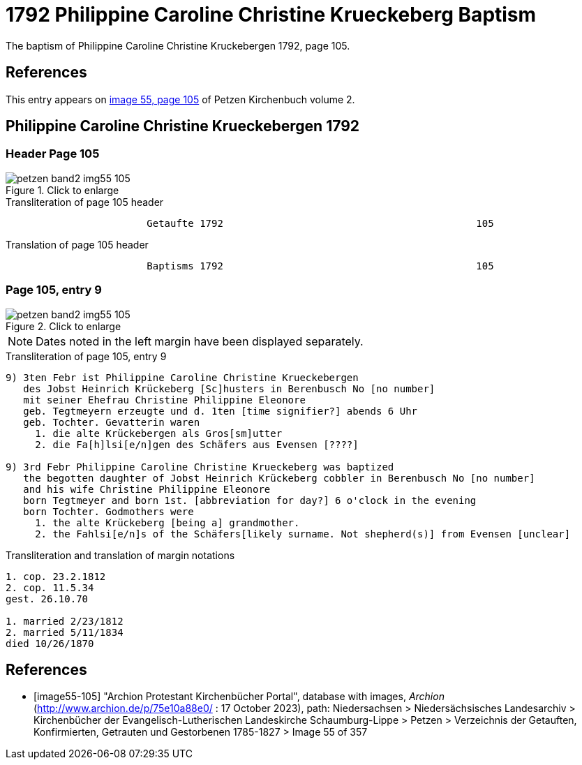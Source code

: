 = 1792 Philippine Caroline Christine Krueckeberg Baptism
:page-role: doc-width

The baptism of Philippine Caroline Christine Kruckebergen 1792, page 105.

== References

This entry appears on <<image55-105,image 55, page 105>> of Petzen Kirchenbuch volume 2.

== Philippine Caroline Christine Krueckebergen 1792

=== Header Page 105

image::petzen-band2-img55-105.jpg[align="left",title="Click to enlarge",xref=image$petzen-band2-img55-105.jpg]

.Transliteration of page 105 header
```text
                        Getaufte 1792                                           105
```

.Translation of page 105 header
```text
                        Baptisms 1792                                           105
```

=== Page 105, entry 9

image::petzen-band2-img55-105.jpg[align="left",title="Click to enlarge",xref=image$petzen-band2-img55-105.jpg]

[NOTE]
Dates noted in the left margin have been displayed separately.

.Transliteration of page 105, entry 9
```text
9) 3ten Febr ist Philippine Caroline Christine Krueckebergen
   des Jobst Heinrich Krückeberg [Sc]husters in Berenbusch No [no number]
   mit seiner Ehefrau Christine Philippine Eleonore
   geb. Tegtmeyern erzeugte und d. 1ten [time signifier?] abends 6 Uhr
   geb. Tochter. Gevatterin waren
     1. die alte Krückebergen als Gros[sm]utter
     2. die Fa[h]lsi[e/n]gen des Schäfers aus Evensen [????]

9) 3rd Febr Philippine Caroline Christine Krueckeberg was baptized
   the begotten daughter of Jobst Heinrich Krückeberg cobbler in Berenbusch No [no number]
   and his wife Christine Philippine Eleonore
   born Tegtmeyer and born 1st. [abbreviation for day?] 6 o'clock in the evening
   born Tochter. Godmothers were
     1. the alte Krückeberg [being a] grandmother.
     2. the Fahlsi[e/n]s of the Schäfers[likely surname. Not shepherd(s)] from Evensen [unclear]
```

.Transliteration and translation of margin notations
```text
1. cop. 23.2.1812
2. cop. 11.5.34
gest. 26.10.70

1. married 2/23/1812
2. married 5/11/1834
died 10/26/1870
```

[bibliography]
== References

* [[[image55-105]]] "Archion Protestant Kirchenbücher Portal", database with images, _Archion_ (http://www.archion.de/p/75e10a88e0/ : 17 October 2023), path: Niedersachsen > Niedersächsisches Landesarchiv > Kirchenbücher der Evangelisch-Lutherischen
  Landeskirche Schaumburg-Lippe > Petzen > Verzeichnis der Getauften, Konfirmierten, Getrauten und Gestorbenen 1785-1827 > Image 55 of 357
